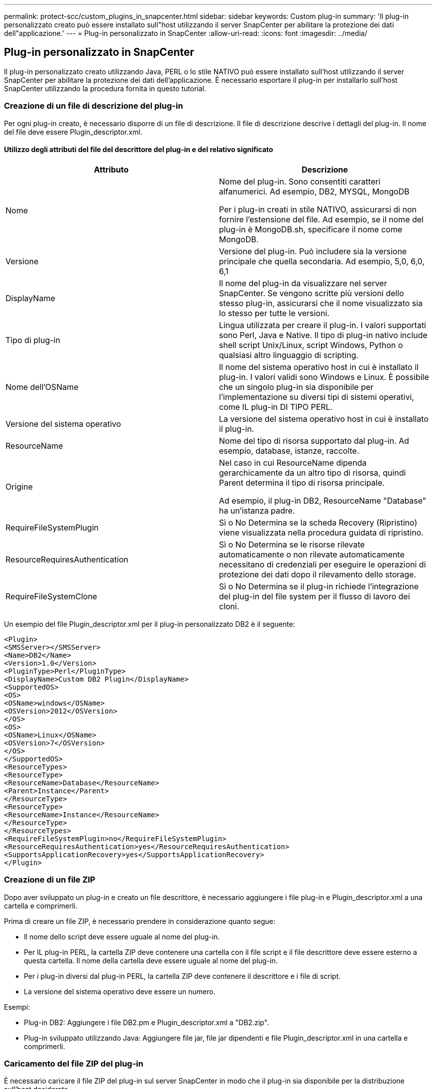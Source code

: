 ---
permalink: protect-scc/custom_plugins_in_snapcenter.html 
sidebar: sidebar 
keywords: Custom plug-in 
summary: 'Il plug-in personalizzato creato può essere installato sull"host utilizzando il server SnapCenter per abilitare la protezione dei dati dell"applicazione.' 
---
= Plug-in personalizzato in SnapCenter
:allow-uri-read: 
:icons: font
:imagesdir: ../media/




== Plug-in personalizzato in SnapCenter

Il plug-in personalizzato creato utilizzando Java, PERL o lo stile NATIVO può essere installato sull'host utilizzando il server SnapCenter per abilitare la protezione dei dati dell'applicazione. È necessario esportare il plug-in per installarlo sull'host SnapCenter utilizzando la procedura fornita in questo tutorial.



=== Creazione di un file di descrizione del plug-in

Per ogni plug-in creato, è necessario disporre di un file di descrizione. Il file di descrizione descrive i dettagli del plug-in. Il nome del file deve essere Plugin_descriptor.xml.



==== Utilizzo degli attributi del file del descrittore del plug-in e del relativo significato

|===
| Attributo | Descrizione 


 a| 
Nome
 a| 
Nome del plug-in. Sono consentiti caratteri alfanumerici. Ad esempio, DB2, MYSQL, MongoDB

Per i plug-in creati in stile NATIVO, assicurarsi di non fornire l'estensione del file. Ad esempio, se il nome del plug-in è MongoDB.sh, specificare il nome come MongoDB.



 a| 
Versione
 a| 
Versione del plug-in. Può includere sia la versione principale che quella secondaria. Ad esempio, 5,0, 6,0, 6,1



 a| 
DisplayName
 a| 
Il nome del plug-in da visualizzare nel server SnapCenter. Se vengono scritte più versioni dello stesso plug-in, assicurarsi che il nome visualizzato sia lo stesso per tutte le versioni.



 a| 
Tipo di plug-in
 a| 
Lingua utilizzata per creare il plug-in. I valori supportati sono Perl, Java e Native. Il tipo di plug-in nativo include shell script Unix/Linux, script Windows, Python o qualsiasi altro linguaggio di scripting.



 a| 
Nome dell'OSName
 a| 
Il nome del sistema operativo host in cui è installato il plug-in. I valori validi sono Windows e Linux. È possibile che un singolo plug-in sia disponibile per l'implementazione su diversi tipi di sistemi operativi, come IL plug-in DI TIPO PERL.



 a| 
Versione del sistema operativo
 a| 
La versione del sistema operativo host in cui è installato il plug-in.



 a| 
ResourceName
 a| 
Nome del tipo di risorsa supportato dal plug-in. Ad esempio, database, istanze, raccolte.



 a| 
Origine
 a| 
Nel caso in cui ResourceName dipenda gerarchicamente da un altro tipo di risorsa, quindi Parent determina il tipo di risorsa principale.

Ad esempio, il plug-in DB2, ResourceName "Database" ha un'istanza padre.



 a| 
RequireFileSystemPlugin
 a| 
Sì o No Determina se la scheda Recovery (Ripristino) viene visualizzata nella procedura guidata di ripristino.



 a| 
ResourceRequiresAuthentication
 a| 
Sì o No Determina se le risorse rilevate automaticamente o non rilevate automaticamente necessitano di credenziali per eseguire le operazioni di protezione dei dati dopo il rilevamento dello storage.



 a| 
RequireFileSystemClone
 a| 
Sì o No Determina se il plug-in richiede l'integrazione del plug-in del file system per il flusso di lavoro dei cloni.

|===
Un esempio del file Plugin_descriptor.xml per il plug-in personalizzato DB2 è il seguente:

....
<Plugin>
<SMSServer></SMSServer>
<Name>DB2</Name>
<Version>1.0</Version>
<PluginType>Perl</PluginType>
<DisplayName>Custom DB2 Plugin</DisplayName>
<SupportedOS>
<OS>
<OSName>windows</OSName>
<OSVersion>2012</OSVersion>
</OS>
<OS>
<OSName>Linux</OSName>
<OSVersion>7</OSVersion>
</OS>
</SupportedOS>
<ResourceTypes>
<ResourceType>
<ResourceName>Database</ResourceName>
<Parent>Instance</Parent>
</ResourceType>
<ResourceType>
<ResourceName>Instance</ResourceName>
</ResourceType>
</ResourceTypes>
<RequireFileSystemPlugin>no</RequireFileSystemPlugin>
<ResourceRequiresAuthentication>yes</ResourceRequiresAuthentication>
<SupportsApplicationRecovery>yes</SupportsApplicationRecovery>
</Plugin>
....


=== Creazione di un file ZIP

Dopo aver sviluppato un plug-in e creato un file descrittore, è necessario aggiungere i file plug-in e Plugin_descriptor.xml a una cartella e comprimerli.

Prima di creare un file ZIP, è necessario prendere in considerazione quanto segue:

* Il nome dello script deve essere uguale al nome del plug-in.
* Per IL plug-in PERL, la cartella ZIP deve contenere una cartella con il file script e il file descrittore deve essere esterno a questa cartella. Il nome della cartella deve essere uguale al nome del plug-in.
* Per i plug-in diversi dal plug-in PERL, la cartella ZIP deve contenere il descrittore e i file di script.
* La versione del sistema operativo deve essere un numero.


Esempi:

* Plug-in DB2: Aggiungere i file DB2.pm e Plugin_descriptor.xml a "DB2.zip".
* Plug-in sviluppato utilizzando Java: Aggiungere file jar, file jar dipendenti e file Plugin_descriptor.xml in una cartella e comprimerli.




=== Caricamento del file ZIP del plug-in

È necessario caricare il file ZIP del plug-in sul server SnapCenter in modo che il plug-in sia disponibile per la distribuzione sull'host desiderato.

È possibile caricare il plug-in utilizzando l'interfaccia utente o i cmdlet.

*UI:*

* Caricare il file ZIP del plug-in come parte della procedura guidata del flusso di lavoro *Add* o *Modify host*
* Fare clic su *"Select to upload custom plug-in"*


*PowerShell:*

* Cmdlet Upload-SmPluginPackage
+
Ad esempio, PS> Upload-SmPluginPackage -AbsolutePath c: DB2_1.zip

+
Per informazioni dettagliate sui cmdlet PowerShell, consultare la guida in linea del cmdlet di SnapCenter o le informazioni di riferimento del cmdlet.



https://docs.netapp.com/us-en/snapcenter-cmdlets/index.html["Guida di riferimento al cmdlet del software SnapCenter"^].



=== Implementazione dei plug-in personalizzati

Il plug-in personalizzato caricato è ora disponibile per la distribuzione sull'host desiderato come parte del flusso di lavoro *Add* e *Modify host*. È possibile caricare più versioni dei plug-in sul server SnapCenter ed è possibile selezionare la versione desiderata da implementare su un host specifico.

Per ulteriori informazioni su come caricare il plug-in, vedere, link:add_hosts_and_install_plug_in_packages_on_remote_hosts.html["Aggiungere host e installare pacchetti plug-in su host remoti"]
